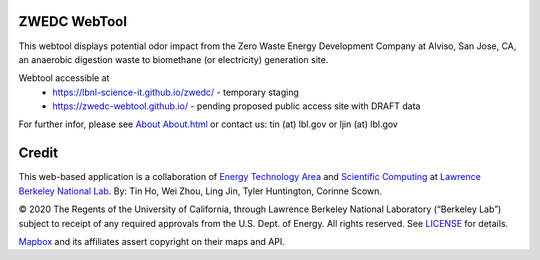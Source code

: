 ZWEDC WebTool
=============

This webtool displays potential odor impact from the 
Zero Waste Energy Development Company at Alviso, San Jose, CA, 
an anaerobic digestion waste to biomethane (or electricity) generation site.

Webtool accessible at
  * https://lbnl-science-it.github.io/zwedc/ - temporary staging
  * https://zwedc-webtool.github.io/ - pending proposed public access site with DRAFT data

For further infor, please see
`About <http://zwedc-webtool.lbl.gov/About.html>`_ 
`About.html <About.html>`_ 
or contact us: tin (at) lbl.gov   or ljin (at) lbl.gov

Credit
======

This web-based application is a 
collaboration of 
`Energy Technology Area <http://eta.lbl.gov>`_ 
and 
`Scientific Computing <http://lrc.lbl.gov>`_
at 
`Lawrence Berkeley National Lab <http://www.lbl.gov>`_.
By: 
Tin Ho, Wei Zhou, Ling Jin, Tyler Huntington, Corinne Scown.

© 2020 The Regents of the University of California, through Lawrence Berkeley National Laboratory (“Berkeley Lab”) subject to receipt of any required approvals from the U.S. Dept. of Energy.  All rights reserved.  See `LICENSE <LICENSE>`_ for details.

`Mapbox <https://mapbox.com>`_ and its affiliates assert copyright on their maps and API.  

